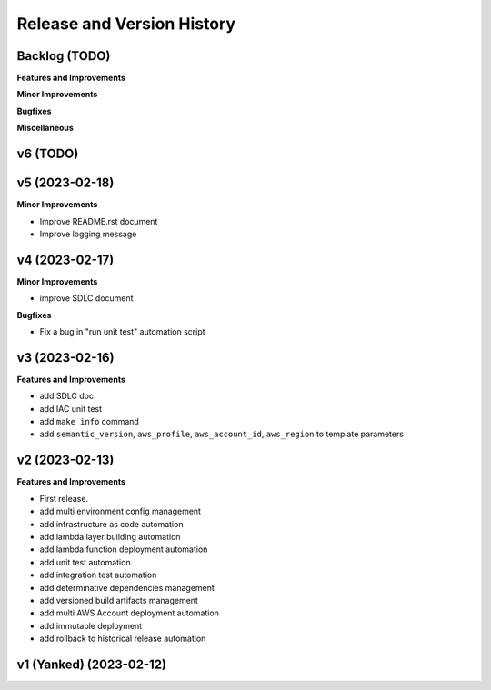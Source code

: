 .. _release_history:

Release and Version History
==============================================================================


Backlog (TODO)
~~~~~~~~~~~~~~~~~~~~~~~~~~~~~~~~~~~~~~~~~~~~~~~~~~~~~~~~~~~~~~~~~~~~~~~~~~~~~~
**Features and Improvements**

**Minor Improvements**

**Bugfixes**

**Miscellaneous**


v6 (TODO)
~~~~~~~~~~~~~~~~~~~~~~~~~~~~~~~~~~~~~~~~~~~~~~~~~~~~~~~~~~~~~~~~~~~~~~~~~~~~~~


v5 (2023-02-18)
~~~~~~~~~~~~~~~~~~~~~~~~~~~~~~~~~~~~~~~~~~~~~~~~~~~~~~~~~~~~~~~~~~~~~~~~~~~~~~
**Minor Improvements**

- Improve README.rst document
- Improve logging message


v4 (2023-02-17)
~~~~~~~~~~~~~~~~~~~~~~~~~~~~~~~~~~~~~~~~~~~~~~~~~~~~~~~~~~~~~~~~~~~~~~~~~~~~~~
**Minor Improvements**

- improve SDLC document

**Bugfixes**

- Fix a bug in "run unit test" automation script


v3 (2023-02-16)
~~~~~~~~~~~~~~~~~~~~~~~~~~~~~~~~~~~~~~~~~~~~~~~~~~~~~~~~~~~~~~~~~~~~~~~~~~~~~~
**Features and Improvements**

- add SDLC doc
- add IAC unit test
- add ``make info`` command
- add ``semantic_version``, ``aws_profile``, ``aws_account_id``, ``aws_region`` to template parameters


v2 (2023-02-13)
~~~~~~~~~~~~~~~~~~~~~~~~~~~~~~~~~~~~~~~~~~~~~~~~~~~~~~~~~~~~~~~~~~~~~~~~~~~~~~
**Features and Improvements**

- First release.
- add multi environment config management
- add infrastructure as code automation
- add lambda layer building automation
- add lambda function deployment automation
- add unit test automation
- add integration test automation
- add determinative dependencies management
- add versioned build artifacts management
- add multi AWS Account deployment automation
- add immutable deployment
- add rollback to historical release automation


v1 (Yanked) (2023-02-12)
~~~~~~~~~~~~~~~~~~~~~~~~~~~~~~~~~~~~~~~~~~~~~~~~~~~~~~~~~~~~~~~~~~~~~~~~~~~~~~
